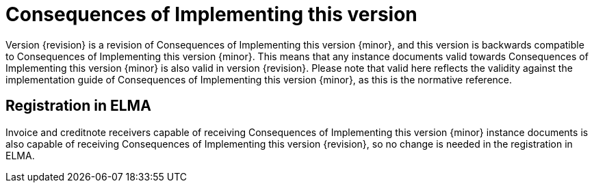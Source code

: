 = Consequences of Implementing this version

Version {revision} is a revision of {doctitle} {minor}, and this version is backwards compatible to {doctitle} {minor}. This means that any instance documents valid towards {doctitle} {minor} is also valid in version {revision}. Please note that valid here reflects the validity against the implementation guide of {doctitle} {minor}, as this is the normative reference.


== Registration in ELMA

Invoice and creditnote receivers capable of receiving {doctitle} {minor} instance documents is also capable of receiving {doctitle} {revision}, so no change is needed in the registration in ELMA.
